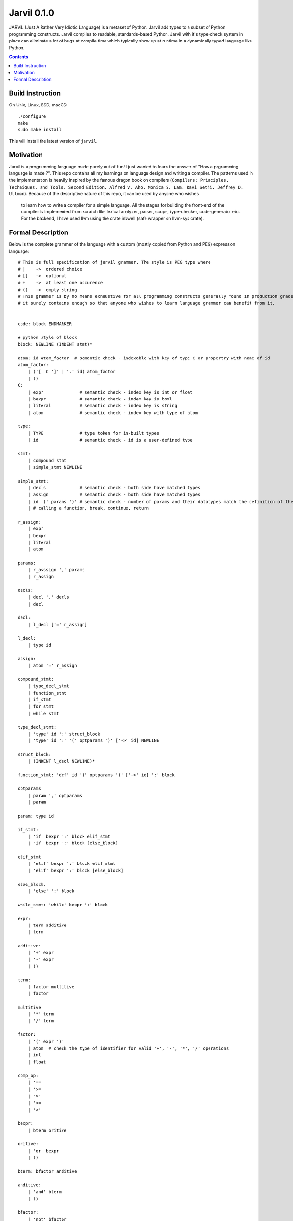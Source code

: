 Jarvil 0.1.0
============

JARVIL (Just A Rather Very Idiotic Language) is a metaset of Python. Jarvil add types to a subset of Python programming constructs. 
Jarvil compiles to readable, standards-based Python. Jarvil with it's type-check system in place can eliminate a lot of bugs at 
compile time which typically show up at runtime in a dynamically typed language like Python.

.. contents::

Build Instruction
-----------------

On Unix, Linux, BSD, macOS::

    ./configure
    make
    sudo make install

This will install the latest version of ``jarvil``.

Motivation
----------
Jarvil is a programming language made purely out of fun! I just wanted to learn the answer of "How a prgramming language is made ?".
This repo contains all my learnings on language design and writing a compiler. The patterns used in the implementation is heavily 
inspired by the famous dragon book on compilers (``Compilers: Principles, Techniques, and Tools, Second Edition. Alfred V. Aho, 
Monica S. Lam, Ravi Sethi, Jeffrey D. Ullman``). Because of the descriptive nature of this repo, it can be used by anyone who wishes
 to learn how to write a compiler for a simple language. All the stages for building the front-end of the compiler is implemented 
 from scratch like lexical analyzer, parser, scope, type-checker, code-generator etc. For the backend, I have used llvm using the 
 crate inkwell (safe wrapper on llvm-sys crate).

Formal Description
------------------
Below is the complete grammer of the language with a custom (mostly copied from Python and PEG) expression language::

    # This is full specification of jarvil grammer. The style is PEG type where
    # |    ->  ordered choice
    # []   ->  optional
    # +    ->  at least one occurence
    # ()   ->  empty string
    # This grammer is by no means exhaustive for all programming constructs generally found in production grade languages. However
    # it surely contains enough so that anyone who wishes to learn language grammer can benefit from it.


    code: block ENDMARKER

    # python style of block
    block: NEWLINE (INDENT stmt)*

    atom: id atom_factor  # semantic check - indexable with key of type C or propertry with name of id
    atom_factor:
        | ('[' C ']' | '.' id) atom_factor
        | ()
    C:
        | expr              # semantic check - index key is int or float
        | bexpr             # semantic check - index key is bool
        | literal           # semantic check - index key is string
        | atom              # semantic check - index key with type of atom

    type:
        | TYPE              # type token for in-built types
        | id                # semantic check - id is a user-defined type

    stmt: 
        | compound_stmt
        | simple_stmt NEWLINE

    simple_stmt:
        | decls             # semantic check - both side have matched types
        | assign            # semantic check - both side have matched types
        | id '(' params ')' # semantic check - number of params and their datatypes match the definition of the function or lambda
        | # calling a function, break, continue, return

    r_assign:
        | expr
        | bexpr
        | literal
        | atom

    params:
        | r_asssign ',' params
        | r_assign

    decls:
        | decl ',' decls
        | decl

    decl:
        | l_decl ['=' r_assign]

    l_decl:
        | type id

    assign:
        | atom '=' r_assign

    compound_stmt:
        | type_decl_stmt
        | function_stmt
        | if_stmt
        | for_stmt
        | while_stmt

    type_decl_stmt:
        | 'type' id ':' struct_block
        | 'type' id ':' '(' optparams ')' ['->' id] NEWLINE

    struct_block:
        | (INDENT l_decl NEWLINE)*

    function_stmt: 'def' id '(' optparams ')' ['->' id] ':' block

    optparams:
        | param ',' optparams
        | param

    param: type id

    if_stmt:
        | 'if' bexpr ':' block elif_stmt
        | 'if' bexpr ':' block [else_block]

    elif_stmt:
        | 'elif' bexpr ':' block elif_stmt
        | 'elif' bexpr ':' block [else_block]

    else_block:
        | 'else' ':' block

    while_stmt: 'while' bexpr ':' block

    expr: 
        | term additive
        | term

    additive:
        | '+' expr
        | '-' expr
        | ()

    term: 
        | factor multitive
        | factor

    multitive:
        | '*' term
        | '/' term

    factor:
        | '(' expr ')'
        | atom  # check the type of identifier for valid '+', '-', '*', '/' operations
        | int
        | float

    comp_op:
        | '=='
        | '>='
        | '>'
        | '<='
        | '<'

    bexpr: 
        | bterm oritive

    oritive: 
        | 'or' bexpr
        | ()

    bterm: bfactor anditive

    anditive: 
        | 'and' bterm
        | ()

    bfactor:
        | 'not' bfactor
        | expr comp_op expr
        | '(' bexpr ')'
        | atom  # check the type of identifier is 'bool'
        | 'True'
        | 'False'
